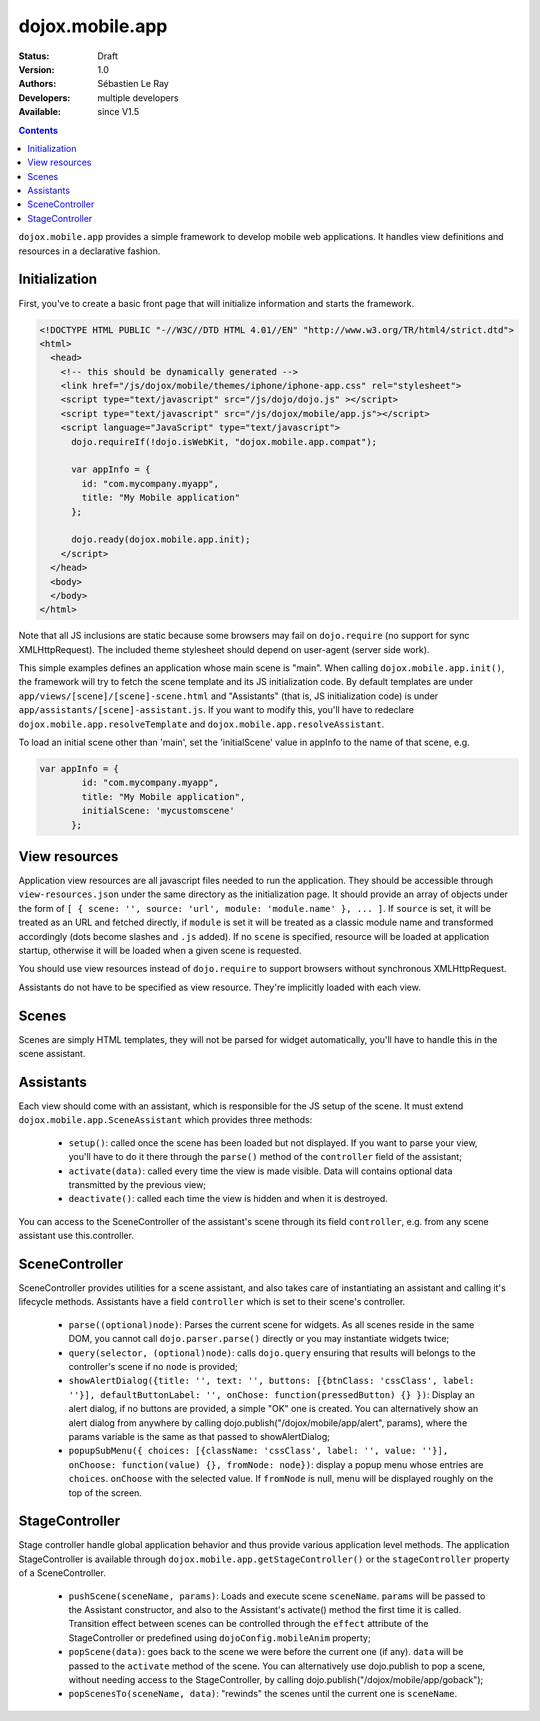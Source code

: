 .. _dojox/mobile/app:

dojox.mobile.app
================

:Status: Draft
:Version: 1.0
:Authors: Sébastien Le Ray
:Developers: multiple developers
:Available: since V1.5

.. contents::
    :depth: 2

``dojox.mobile.app`` provides a simple framework to develop mobile web applications. It handles view definitions and resources in a declarative fashion.

==============
Initialization
==============

First, you've to create a basic front page that will initialize information and starts the framework.


.. code-block:: html

  <!DOCTYPE HTML PUBLIC "-//W3C//DTD HTML 4.01//EN" "http://www.w3.org/TR/html4/strict.dtd">
  <html>
    <head>
      <!-- this should be dynamically generated -->
      <link href="/js/dojox/mobile/themes/iphone/iphone-app.css" rel="stylesheet">
      <script type="text/javascript" src="/js/dojo/dojo.js" ></script>
      <script type="text/javascript" src="/js/dojox/mobile/app.js"></script>
      <script language="JavaScript" type="text/javascript">
        dojo.requireIf(!dojo.isWebKit, "dojox.mobile.app.compat");
      
        var appInfo = {
          id: "com.mycompany.myapp",
          title: "My Mobile application"
        };
        
        dojo.ready(dojox.mobile.app.init);
      </script>
    </head>
    <body>
    </body>
  </html>

Note that all JS inclusions are static because some browsers may fail on ``dojo.require`` (no support for sync XMLHttpRequest). The included theme stylesheet should depend on user-agent (server side work).

This simple examples defines an application whose main scene is "main". When calling ``dojox.mobile.app.init()``, the framework will try to fetch the scene template and its JS initialization code. By default templates are under ``app/views/[scene]/[scene]-scene.html`` and "Assistants" (that is, JS initialization code) is under ``app/assistants/[scene]-assistant.js``. If you want to modify this, you'll have to redeclare ``dojox.mobile.app.resolveTemplate`` and ``dojox.mobile.app.resolveAssistant``.

To load an initial scene other than 'main', set the 'initialScene' value in appInfo to the name of that scene, e.g.

.. code-block:: html

  var appInfo = {
          id: "com.mycompany.myapp",
          title: "My Mobile application",
          initialScene: 'mycustomscene'
        };


==============
View resources
==============

Application view resources are all javascript files needed to run the application. They should be accessible through ``view-resources.json`` under the same directory as the initialization page. It should provide an array of objects under the form of ``[ { scene: '', source: 'url', module: 'module.name' }, ... ]``. If ``source`` is set, it will be treated as an URL and fetched directly, if ``module`` is set it will be treated as a classic module name and transformed accordingly (dots become slashes and ``.js`` added). If no ``scene`` is specified, resource will be loaded at application startup, otherwise it will be loaded when a given scene is requested.

You should use view resources instead of ``dojo.require`` to support browsers without synchronous XMLHttpRequest.

Assistants do not have to be specified as view resource. They're implicitly loaded with each view.

======
Scenes
======

Scenes are simply HTML templates, they will not be parsed for widget automatically, you'll have to handle this in the scene assistant.

==========
Assistants
==========

Each view should come with an assistant, which is responsible for the JS setup of the scene. It must extend ``dojox.mobile.app.SceneAssistant`` which provides three methods:

 * ``setup()``: called once the scene has been loaded but not displayed. If you want to parse your view, you'll have to do it there through the ``parse()`` method of the ``controller`` field of the assistant;
 * ``activate(data)``: called every time the view is made visible. Data will contains optional data transmitted by the previous view;
 * ``deactivate()``: called each time the view is hidden and when it is destroyed.

You can access to the SceneController of the assistant's scene through its field ``controller``, e.g. from any scene assistant use this.controller.

===============
SceneController
===============

SceneController provides utilities for a scene assistant, and also takes care of instantiating an assistant and calling it's lifecycle methods. Assistants have a field ``controller`` which is set to their scene's controller.

 * ``parse((optional)node)``: Parses the current scene for widgets. As all scenes reside in the same DOM, you cannot call ``dojo.parser.parse()`` directly or you may instantiate widgets twice;
 * ``query(selector, (optional)node)``: calls ``dojo.query`` ensuring that results will belongs to the controller's scene if no ``node`` is provided;
 * ``showAlertDialog({title: '', text: '', buttons: [{btnClass: 'cssClass', label: ''}], defaultButtonLabel: '', onChose: function(pressedButton) {} })``: Display an alert dialog, if no buttons are provided, a simple "OK" one is created.  You can alternatively show an alert dialog from anywhere by calling dojo.publish("/dojox/mobile/app/alert", params), where the params variable is the same as that passed to showAlertDialog;
 * ``popupSubMenu({ choices: [{className: 'cssClass', label: '', value: ''}], onChoose: function(value) {}, fromNode: node})``: display a popup menu whose entries are ``choices``. ``onChoose`` with the selected value. If ``fromNode`` is null, menu will be displayed roughly on the top of the screen.

===============
StageController
===============

Stage controller handle global application behavior and thus provide various application level methods. The application StageController is available through ``dojox.mobile.app.getStageController()`` or the ``stageController`` property of a SceneController.

 * ``pushScene(sceneName, params)``: Loads and execute scene ``sceneName``. ``params`` will be passed to the Assistant constructor, and also to the Assistant's activate() method the first time it is called. Transition effect between scenes can be controlled through the ``effect`` attribute of the StageController or predefined using ``dojoConfig.mobileAnim`` property;
 * ``popScene(data)``: goes back to the scene we were before the current one (if any). ``data`` will be passed to the ``activate`` method of the scene.  You can alternatively use dojo.publish to pop a scene, without needing access to the StageController, by calling dojo.publish("/dojox/mobile/app/goback");
 * ``popScenesTo(sceneName, data)``: "rewinds" the scenes until the current one is ``sceneName``.

